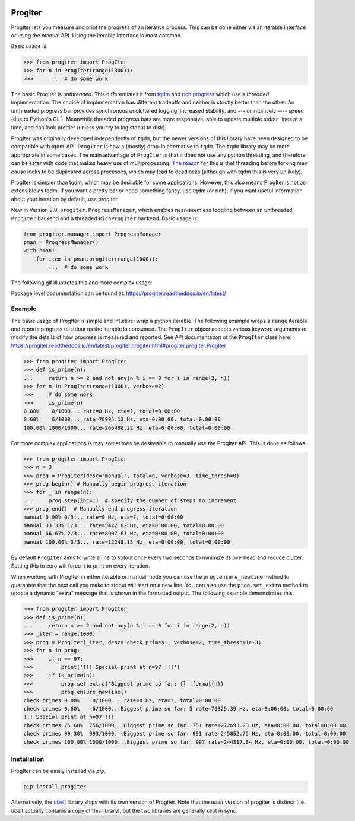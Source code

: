|GithubActions| |ReadTheDocs| |Pypi| |Downloads| |Codecov|


ProgIter
========

ProgIter lets you measure and print the progress of an iterative process. This
can be done either via an iterable interface or using the manual API. Using the
iterable interface is most common.

.. .. animation generated via: dev/maintain/record_animation_demo.sh

.. .. image:: https://i.imgur.com/HoJJYzd.gif
.. image:: https://i.imgur.com/Jqfg8w0.gif
   :height: 300px
   :align: left

Basic usage is:

.. code:: python

    >>> from progiter import ProgIter
    >>> for n in ProgIter(range(1000)):
    >>>     ...  # do some work


The basic ProgIter is *unthreaded*. This differentiates it from
`tqdm <https://github.com/tqdm/tqdm>`_ and
`rich.progress <https://rich.readthedocs.io/en/stable/progress.html>`_
which use a *threaded* implementation.
The choice of implementation has different tradeoffs and neither is strictly
better than the other.
An unthreaded progress bar provides synchronous uncluttered logging, increased
stability, and --- unintuitively ---- speed (due to Python's GIL).
Meanwhile threaded progress bars are more responsive, able to update multiple
stdout lines at a time, and can look prettier (unless you try to log stdout to
disk).

ProgIter was originally developed independently of ``tqdm``, but the newer
versions of this library have been designed to be compatible with tqdm-API.
``ProgIter`` is now a (mostly) drop-in alternative to ``tqdm``.
The ``tqdm`` library may be more appropriate in some cases.
The main advantage of ``ProgIter`` is that it does not use any python
threading, and therefore can be safer with code that makes heavy use of
multiprocessing.
`The reason <https://pybay.com/site_media/slides/raymond2017-keynote/combo.html>`_
for this is that threading before forking may cause locks to be duplicated
across processes, which may lead to deadlocks (although with tqdm this is very
unlikely).

ProgIter is simpler than tqdm, which may be desirable for some applications.
However, this also means ProgIter is not as extensible as tqdm.
If you want a pretty bar or need something fancy, use tqdm (or rich);
if you want useful information  about your iteration by default, use progiter.

New in Version 2.0, ``progiter.ProgressManager``, which enables near-seemless
toggling between an unthreaded ``ProgIter`` backend and a threaded
``RichProgIter`` backend. Basic usage is:

.. code:: python

    from progiter.manager import ProgressManager
    pman = ProgressManager()
    with pman:
        for item in pman.progiter(range(1000)):
            ...  # do some work


The following gif illustrates this and more complex usage:

.. image:: https://i.imgur.com/GE1h3kr.gif
   :height: 501px
   :align: left

Package level documentation can be found at: https://progiter.readthedocs.io/en/latest/

Example
-------

The basic usage of ProgIter is simple and intuitive: wrap a python iterable.
The following example wraps a ``range`` iterable and reports progress to stdout
as the iterable is consumed. The ``ProgIter`` object accepts various keyword
arguments to modify the details of how progress is measured and reported. See
API documentation of the ``ProgIter`` class here:
https://progiter.readthedocs.io/en/latest/progiter.progiter.html#progiter.progiter.ProgIter


.. code:: python

    >>> from progiter import ProgIter
    >>> def is_prime(n):
    ...     return n >= 2 and not any(n % i == 0 for i in range(2, n))
    >>> for n in ProgIter(range(1000), verbose=2):
    >>>     # do some work
    >>>     is_prime(n)
    0.00%    0/1000... rate=0 Hz, eta=?, total=0:00:00
    0.60%    6/1000... rate=76995.12 Hz, eta=0:00:00, total=0:00:00
    100.00% 1000/1000... rate=266488.22 Hz, eta=0:00:00, total=0:00:00


For more complex applications is may sometimes be desireable to manually use
the ProgIter API. This is done as follows:

.. code:: python

    >>> from progiter import ProgIter
    >>> n = 3
    >>> prog = ProgIter(desc='manual', total=n, verbose=3, time_thresh=0)
    >>> prog.begin() # Manually begin progress iteration
    >>> for _ in range(n):
    ...     prog.step(inc=1)  # specify the number of steps to increment
    >>> prog.end()  # Manually end progress iteration
    manual 0.00% 0/3... rate=0 Hz, eta=?, total=0:00:00
    manual 33.33% 1/3... rate=5422.82 Hz, eta=0:00:00, total=0:00:00
    manual 66.67% 2/3... rate=8907.61 Hz, eta=0:00:00, total=0:00:00
    manual 100.00% 3/3... rate=12248.15 Hz, eta=0:00:00, total=0:00:00


By default ``ProgIter`` aims to write a line to stdout once every two seconds
to minimize its overhead and reduce clutter. Setting this to zero will force
it to print on every iteration.


When working with ProgIter in either iterable or manual mode you can use the
``prog.ensure_newline`` method to guarantee that the next call you make to stdout
will start on a new line. You can also use the ``prog.set_extra`` method to
update a dynamic "extra" message that is shown in the formatted output. The
following example demonstrates this.


.. code:: python

    >>> from progiter import ProgIter
    >>> def is_prime(n):
    ...     return n >= 2 and not any(n % i == 0 for i in range(2, n))
    >>> _iter = range(1000)
    >>> prog = ProgIter(_iter, desc='check primes', verbose=2, time_thresh=1e-3)
    >>> for n in prog:
    >>>     if n == 97:
    >>>         print('!!! Special print at n=97 !!!')
    >>>     if is_prime(n):
    >>>         prog.set_extra('Biggest prime so far: {}'.format(n))
    >>>         prog.ensure_newline()
    check primes 0.00%    0/1000... rate=0 Hz, eta=?, total=0:00:00
    check primes 0.60%    6/1000...Biggest prime so far: 5 rate=79329.39 Hz, eta=0:00:00, total=0:00:00
    !!! Special print at n=97 !!!
    check primes 75.60%  756/1000...Biggest prime so far: 751 rate=272693.23 Hz, eta=0:00:00, total=0:00:00
    check primes 99.30%  993/1000...Biggest prime so far: 991 rate=245852.75 Hz, eta=0:00:00, total=0:00:00
    check primes 100.00% 1000/1000...Biggest prime so far: 997 rate=244317.84 Hz, eta=0:00:00, total=0:00:00


Installation
------------

ProgIter can be easily installed via `pip`.

.. code:: bash

   pip install progiter

Alternatively, the `ubelt`_ library ships with its own version of ProgIter.
Note that the `ubelt` version of progiter is distinct (i.e. ubelt actually
contains a copy of this library), but the two libraries are generally kept in
sync.


.. _ubelt: https://github.com/Erotemic/ubelt


.. |Travis| image:: https://img.shields.io/travis/Erotemic/progiter/master.svg?label=Travis%20CI
   :target: https://travis-ci.org/Erotemic/progiter?branch=master
.. |Codecov| image:: https://codecov.io/github/Erotemic/progiter/badge.svg?branch=master&service=github
   :target: https://codecov.io/github/Erotemic/progiter?branch=master
.. |Appveyor| image:: https://ci.appveyor.com/api/projects/status/github/Erotemic/progiter?branch=master&svg=True
   :target: https://ci.appveyor.com/project/Erotemic/progiter/branch/master
.. |Pypi| image:: https://img.shields.io/pypi/v/progiter.svg
   :target: https://pypi.python.org/pypi/progiter
.. |Downloads| image:: https://img.shields.io/pypi/dm/progiter.svg
   :target: https://pypistats.org/packages/progiter
.. |CircleCI| image:: https://circleci.com/gh/Erotemic/progiter.svg?style=svg
    :target: https://circleci.com/gh/Erotemic/progiter
.. |ReadTheDocs| image:: https://readthedocs.org/projects/progiter/badge/?version=latest
    :target: http://progiter.readthedocs.io/en/latest/
.. |GithubActions| image:: https://github.com/Erotemic/progiter/actions/workflows/tests.yml/badge.svg?branch=main
    :target: https://github.com/Erotemic/progiter/actions?query=branch%3Amain

